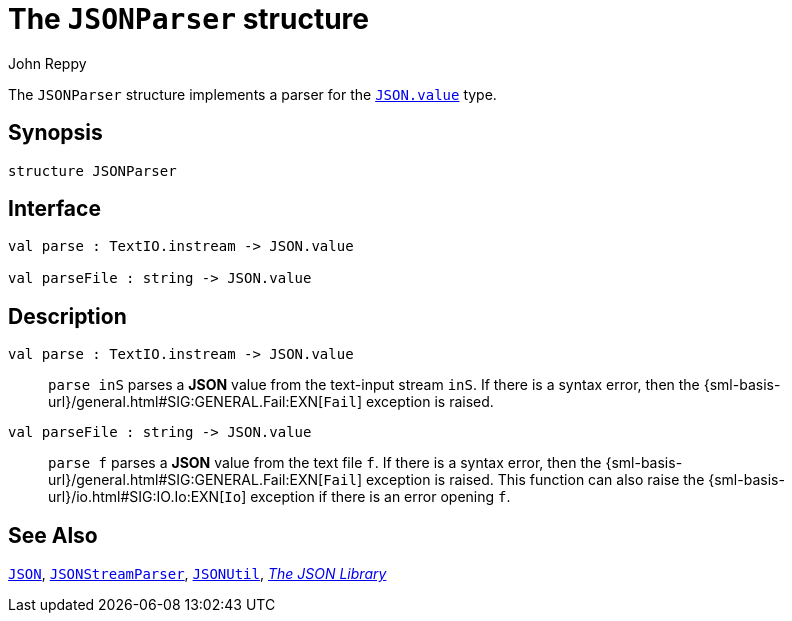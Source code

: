 = The `JSONParser` structure
:Author: John Reppy
:Date: {release-date}
:stem: latexmath
:source-highlighter: pygments
:VERSION: {smlnj-version}

The `JSONParser` structure implements a parser for the
xref:str-JSON.adoc#type:value[`JSON.value`] type.

== Synopsis

[source,sml]
------------
structure JSONParser
------------

== Interface

[source,sml]
------------
val parse : TextIO.instream -> JSON.value

val parseFile : string -> JSON.value
------------

== Description

`[.kw]#val# parse : TextIO.instream \-> JSON.value`::
  `parse inS` parses a *JSON* value from the text-input stream `inS`.
  If there is a syntax error, then the
  {sml-basis-url}/general.html#SIG:GENERAL.Fail:EXN[`Fail`]
  exception is raised.

`[.kw]#val# parseFile : string \-> JSON.value`::
  `parse f` parses a *JSON* value from the text file `f`.
  If there is a syntax error, then the
  {sml-basis-url}/general.html#SIG:GENERAL.Fail:EXN[`Fail`]
  exception is raised.
  This function can also raise the
  {sml-basis-url}/io.html#SIG:IO.Io:EXN[`Io`] exception if
  there is an error opening `f`.

== See Also

xref:str-JSON.adoc[`JSON`],
xref:str-JSONSteamParser.adoc[`JSONStreamParser`],
xref:str-JSONUtil.adoc[`JSONUtil`],
xref:json-lib.adoc[__The JSON Library__]
